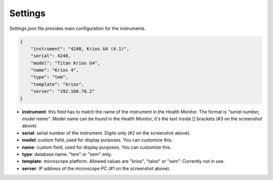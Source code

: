 Settings
--------

`Settings.json` file provides main configuration for the instruments.

.. code-block:: json

    {
        "instrument": "4248, Krios G4 (4.1)",
        "serial": 4248,
        "model": "Titan Krios G4",
        "name": "Krios 4",
        "type": "tem",
        "template": "krios",
        "server": "192.168.76.2"
    }

.. image:: /_static/HM_settings.png
   :width: 640 px

- **instrument**: this field has to match the name of the instrument in the Health Monitor. The format is `"serial number, model name"`. Model name can be found in the Health Monitor, it's the text inside [] brackets (#3 on the screenshot above).
- **serial**: serial number of the instrument. Digits only (#2 on the screenshot above).
- **model**: custom field, used for display purposes. You can customize this.
- **name**: custom field, used for display purposes. You can customize this.
- **type**: database name. "tem" or "sem" only.
- **template**: microscope platform. Allowed values are "krios", "talos" or "sem". Currently not in use.
- **server**: IP address of the microscope PC (#1 on the screenshot above).

